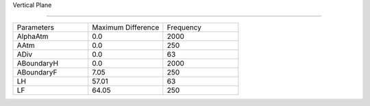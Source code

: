 Vertical Plane 

================

.. list-table::
   :widths: 25 25 25

   * - Parameters
     - Maximum Difference
     - Frequency
   * - AlphaAtm
     - 0.0
     - 2000
   * - AAtm
     - 0.0
     - 250
   * - ADiv
     - 0.0
     - 63
   * - ABoundaryH
     - 0.0
     - 2000
   * - ABoundaryF
     - 7.05
     - 250

   * - LH
     - 57.01
     - 63
   * - LF
     - 64.05
     - 250
